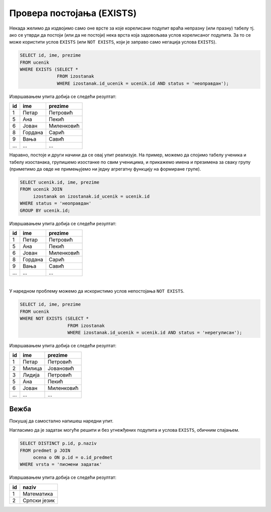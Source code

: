 .. -*- mode: rst -*-
   
Провера постојања (EXISTS)
--------------------------

Некада желимо да издвојимо само оне врсте за које корелисани подупит
враћа непразну (или празну) табелу тј. ако се утврди да постоји (или
да не постоји) нека врста која задовољава услов корелисаног подупита.
За то се може користити услов ``EXISTS`` (или ``NOT EXISTS``, који је
заправо само негација услова ``EXISTS``).

.. questionnote::

   Приказати имена ученика који имају неоправдане изостанке.
   
.. code-block:: sql
                
   SELECT id, ime, prezime
   FROM ucenik
   WHERE EXISTS (SELECT *
                 FROM izostanak
                 WHERE izostanak.id_ucenik = ucenik.id AND status = 'неоправдан');

Извршавањем упита добија се следећи резултат:

.. csv-table::
   :header:  "id", "ime", "prezime"
   :align: left

   "1", "Петар", "Петровић"
   "5", "Ана", "Пекић"
   "6", "Јован", "Миленковић"
   "8", "Гордана", "Сарић"
   "9", "Вања", "Савић"
   ..., ..., ...

Наравно, постоје и други начини да се овај упит реализује. На пример,
можемо да спојимо табелу ученика и табелу изостанака, групишемо изостанке
по свим ученицима, и прикажемо имена и презимена за сваку групу
(приметимо да овде не примењујемо ни једну агрегатну функцију на
формиране групе).

.. code-block:: sql

   SELECT ucenik.id, ime, prezime
   FROM ucenik JOIN
        izostanak on izostanak.id_ucenik = ucenik.id
   WHERE status = 'неоправдан'
   GROUP BY ucenik.id;

Извршавањем упита добија се следећи резултат:

.. csv-table::
   :header:  "id", "ime", "prezime"
   :align: left

   "1", "Петар", "Петровић"
   "5", "Ана", "Пекић"
   "6", "Јован", "Миленковић"
   "8", "Гордана", "Сарић"
   "9", "Вања", "Савић"
   ..., ..., ...

|

У наредном проблему можемо да искористимо услов непостојања ``NOT
EXISTS``.
                 
.. questionnote::
           
   Приказати имена ученика који немају нерегулисаних изостанака.
   
.. code-block:: sql
                
   SELECT id, ime, prezime
   FROM ucenik
   WHERE NOT EXISTS (SELECT *
                     FROM izostanak
                     WHERE izostanak.id_ucenik = ucenik.id AND status = 'нерегулисан');

Извршавањем упита добија се следећи резултат:

.. csv-table::
   :header:  "id", "ime", "prezime"
   :align: left

   "1", "Петар", "Петровић"
   "2", "Милица", "Јовановић"
   "3", "Лидија", "Петровић"
   "5", "Ана", "Пекић"
   "6", "Јован", "Миленковић"
   ..., ..., ...

   
Вежба
.....

Покушај да самостално напишеш наредни упит.

.. questionnote::

   Прикажи идентификаторе и називе предмета из којих је уписана бар
   нека оцена на писменом задатку (употреби услов ``EXISTS``).
   
.. dbpetlja:: db_ugnezdjeni_upiti_exists_01
   :dbfile: dnevnik.sql
   :solutionquery: SELECT id, naziv
                   FROM predmet p
                   WHERE EXISTS (SELECT *
                                 FROM ocena o
                                 WHERE o.vrsta = 'писмени задатак' AND
                                       o.id_predmet = p.id)

Нагласимо да је задатак могуће решити и без угнежђених подупита и
услова ``EXISTS``, обичним спајањем.

.. code-block:: sql

   SELECT DISTINCT p.id, p.naziv
   FROM predmet p JOIN
        ocena o ON p.id = o.id_predmet
   WHERE vrsta = 'писмени задатак'

Извршавањем упита добија се следећи резултат:

.. csv-table::
   :header:  "id", "naziv"
   :align: left

   "1", "Математика"
   "2", "Српски језик"

